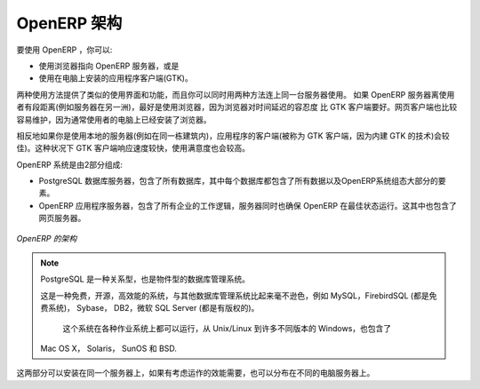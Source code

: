 .. i18n: .. index::
.. i18n:    single: architecture; OpenERP
..

.. index::
   single: architecture; OpenERP

.. i18n: The Architecture of OpenERP
.. i18n: ===========================
..

OpenERP 架构
===========================

.. i18n: To access OpenERP you can:
..

要使用 OpenERP ，你可以:

.. i18n: * use a web browser pointed at the OpenERP server, or
.. i18n: 
.. i18n: * use an application client (the GTK client) installed on each computer.
..

* 使用浏览器指向 OpenERP 服务器，或是

* 使用在电脑上安装的应用程序客户端(GTK)。

.. i18n: Both access methods give similar facilities, and you can use both on
.. i18n: the same server at the same time. It is best to use the web browser if the
.. i18n: OpenERP server is some distance away (such as on another continent) because
.. i18n: it is more tolerant of time delays between the two than the GTK client is. The
.. i18n: web client is also easier to maintain, because it is generally already installed
.. i18n: on users' computers.
..

两种使用方法提供了类似的使用界面和功能，而且你可以同时用两种方法连上同一台服务器使用。
如果 OpenERP 服务器离使用者有段距离(例如服务器在另一洲)，最好是使用浏览器，因为浏览器对时间延迟的容忍度
比 GTK 客户端要好。网页客户端也比较容易维护，因为通常使用者的电脑上已经安装了浏览器。

.. i18n: Conversely you would be better off with the application client (called the GTK
.. i18n: client because of the technology it is built with) if you are using a local
.. i18n: server (such as in the same building). In this case the GTK client will be more
.. i18n: responsive, so more satisfying to use.
..

相反地如果你是使用本地的服务器(例如在同一栋建筑内)，应用程序的客户端(被称为 GTK 客户端，因为内建 GTK 的技术)会较佳)。这种状况下 GTK 客户端响应速度较快，使用满意度也会较高。

.. i18n: .. index::
.. i18n:    single: client; web (thin) and GTK (thick)
.. i18n:    single: client; caching
..

.. 索引::
   single: client; web (thin) and GTK (thick)
   single: client; caching

.. i18n: .. note::   Web Client and GTK Client
.. i18n: 
.. i18n:     There is little functional difference between the two OpenERP clients - the 
.. i18n:     web client and the GTK client at present. 
.. i18n:     The web client offers more functionality, for instance, the Corporate Intelligence feature, and the Gantt view.
.. i18n:     
.. i18n:     The OpenERP company will continue to support two clients for the foreseeable
.. i18n:     future, so you can use whichever client you prefer.
..

.. 备注::   网页客户端和 GTK 客户端

    网页客户端和 GTK 客户端，这两种 OpenERP 客户端有一点点功能上的不同。 
    网页客户端提供较多功能，例如，企业情报 的功能和 甘特图。
    
    OpenERP 公司将会在可见的未来里继续支持这两种客户端，所以这两种客户端，你可以爱用哪种就用哪种。

.. i18n: An OpenERP system is formed from two components:
..

OpenERP 系统是由2部分组成:

.. i18n: * the PostgreSQL database server, which contains all of the databases, each of which contains all
.. i18n:   data and most elements of the OpenERP system configuration,
.. i18n: 
.. i18n: * the OpenERP application server, which contains all of the enterprise logic and ensures that
.. i18n:   OpenERP runs optimally.  It also contains the web server.
..

* PostgreSQL 数据库服务器，包含了所有数据库，其中每个数据库都包含了所有数据以及OpenERP系统组态大部分的要素。

* OpenERP 应用程序服务器，包含了所有企业的工作逻辑，服务器同时也确保 OpenERP 在最佳状态运行。这其中也包含了网页服务器。

.. i18n: .. figure:: images/terp_arch_1.png
.. i18n:    :align: center
.. i18n:    :scale: 90
.. i18n:    
.. i18n:    *The architecture of OpenERP*
..

.. figure:: images/terp_arch_1.png
   :align: center
   :scale: 90
   
   *OpenERP 的架构*

.. i18n: .. index::
.. i18n:    single: PostgreSQL
..

.. index::
   single: PostgreSQL

.. i18n: .. note::   PostgreSQL, the relational and object database management system.
.. i18n: 
.. i18n:     It is a free and open-source high-performance system that compares well with other database
.. i18n:     management systems such as MySQL and FirebirdSQL (both free), Sybase, DB2
.. i18n:     and Microsoft SQL Server (all proprietary). It runs on all types of
.. i18n:     Operating System, from Unix/Linux to the various releases of Windows, via
.. i18n:     Mac OS X, Solaris, SunOS and BSD.
..

.. note::   PostgreSQL 是一种关系型，也是物件型的数据库管理系统。

    这是一种免费，开源，高效能的系统，与其他数据库管理系统比起来毫不逊色，例如
    MySQL，FirebirdSQL (都是免费系统)， Sybase， DB2，微软 SQL Server (都是有版权的)。
     这个系统在各种作业系统上都可以运行，从 Unix/Linux 到许多不同版本的 Windows，也包含了
    Mac OS X， Solaris， SunOS 和 BSD.

.. i18n: Both components can be installed on the same server or
.. i18n: distributed onto separate computer servers, if performance considerations
.. i18n: require it.
..

这两部分可以安装在同一个服务器上，如果有考虑运作的效能需要，也可以分布在不同的电脑服务器上。

.. i18n: .. Copyright © Open Object Press. All rights reserved.
..

..  © Open Object Press. 版权所有，保留所有权利。

.. i18n: .. You may take electronic copy of this publication and distribute it if you don't
.. i18n: .. change the content. You can also print a copy to be read by yourself only.
..

.. 你可以拿这份刊物的电子档打印出来供自己阅读使用，或是如果你不修改任何内容，你也可以转发给其他人。

.. i18n: .. We have contracts with different publishers in different countries to sell and
.. i18n: .. distribute paper or electronic based versions of this book (translated or not)
.. i18n: .. in bookstores. This helps to distribute and promote the OpenERP product. It
.. i18n: .. also helps us to create incentives to pay contributors and authors using author
.. i18n: .. rights of these sales.
..

.. 我们有与许多不同国家的不同出版社签约，来发行及销售这本书的纸本或电子版本，包含原文版和翻译文的版本。
.. 这对传播和推广 OpenERP 产品有很大帮助，同时我们会用这些销售产生的版税收入，作为支付给作者及贡献者的奖励。

.. i18n: .. Due to this, grants to translate, modify or sell this book are strictly
.. i18n: .. forbidden, unless Tiny SPRL (representing Open Object Press) gives you a
.. i18n: .. written authorisation for this.
..

.. 因此，除非获得 Tiny SPRL (代表开源物件出版社，Open Object Press) 的书面授权，翻译补助金，修改或是贩卖这本书是被严格禁止的。

.. i18n: .. Many of the designations used by manufacturers and suppliers to distinguish their
.. i18n: .. products are claimed as trademarks. Where those designations appear in this book,
.. i18n: .. and Open Object Press was aware of a trademark claim, the designations have been
.. i18n: .. printed in initial capitals.
..

.. 许多制造商或供应商用于辨识他们产品的代号被称为 注册商标。在本书里出现的这些代号，如果开源物件出版社知道是注册商标的，会使用大写字母开头。

.. i18n: .. While every precaution has been taken in the preparation of this book, the publisher
.. i18n: .. and the authors assume no responsibility for errors or omissions, or for damages
.. i18n: .. resulting from the use of the information contained herein.
..

.. 出版商及作者已经尽最大努力准备这本书，所以不对内容的错误和疏漏承担责任；出版商及作者也不对采用书中讯息造成的损害承担任何责任。

.. i18n: .. Published by Open Object Press, Grand Rosière, Belgium
..

.. 开源物件出版社，于比利时 Grand Rosière
